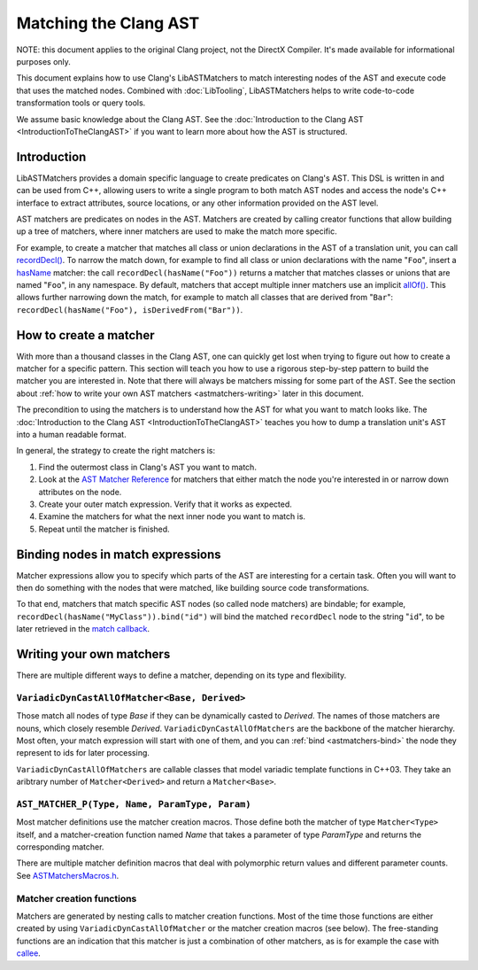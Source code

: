 ======================
Matching the Clang AST
======================

NOTE: this document applies to the original Clang project, not the DirectX
Compiler. It's made available for informational purposes only.

This document explains how to use Clang's LibASTMatchers to match interesting
nodes of the AST and execute code that uses the matched nodes.  Combined with
:doc:`LibTooling`, LibASTMatchers helps to write code-to-code transformation
tools or query tools.

We assume basic knowledge about the Clang AST.  See the :doc:`Introduction
to the Clang AST <IntroductionToTheClangAST>` if you want to learn more
about how the AST is structured.

..  FIXME: create tutorial and link to the tutorial

Introduction
------------

LibASTMatchers provides a domain specific language to create predicates on
Clang's AST.  This DSL is written in and can be used from C++, allowing users
to write a single program to both match AST nodes and access the node's C++
interface to extract attributes, source locations, or any other information
provided on the AST level.

AST matchers are predicates on nodes in the AST.  Matchers are created by
calling creator functions that allow building up a tree of matchers, where
inner matchers are used to make the match more specific.

For example, to create a matcher that matches all class or union declarations
in the AST of a translation unit, you can call `recordDecl()
<LibASTMatchersReference.html#recordDecl0Anchor>`_.  To narrow the match down,
for example to find all class or union declarations with the name "``Foo``",
insert a `hasName <LibASTMatchersReference.html#hasName0Anchor>`_ matcher: the
call ``recordDecl(hasName("Foo"))`` returns a matcher that matches classes or
unions that are named "``Foo``", in any namespace.  By default, matchers that
accept multiple inner matchers use an implicit `allOf()
<LibASTMatchersReference.html#allOf0Anchor>`_.  This allows further narrowing
down the match, for example to match all classes that are derived from
"``Bar``": ``recordDecl(hasName("Foo"), isDerivedFrom("Bar"))``.

How to create a matcher
-----------------------

With more than a thousand classes in the Clang AST, one can quickly get lost
when trying to figure out how to create a matcher for a specific pattern.  This
section will teach you how to use a rigorous step-by-step pattern to build the
matcher you are interested in.  Note that there will always be matchers missing
for some part of the AST.  See the section about :ref:`how to write your own
AST matchers <astmatchers-writing>` later in this document.

..  FIXME: why is it linking back to the same section?!

The precondition to using the matchers is to understand how the AST for what you
want to match looks like.  The
:doc:`Introduction to the Clang AST <IntroductionToTheClangAST>` teaches you
how to dump a translation unit's AST into a human readable format.

..  FIXME: Introduce link to ASTMatchersTutorial.html
..  FIXME: Introduce link to ASTMatchersCookbook.html

In general, the strategy to create the right matchers is:

#. Find the outermost class in Clang's AST you want to match.
#. Look at the `AST Matcher Reference <LibASTMatchersReference.html>`_ for
   matchers that either match the node you're interested in or narrow down
   attributes on the node.
#. Create your outer match expression.  Verify that it works as expected.
#. Examine the matchers for what the next inner node you want to match is.
#. Repeat until the matcher is finished.

.. _astmatchers-bind:

Binding nodes in match expressions
----------------------------------

Matcher expressions allow you to specify which parts of the AST are interesting
for a certain task.  Often you will want to then do something with the nodes
that were matched, like building source code transformations.

To that end, matchers that match specific AST nodes (so called node matchers)
are bindable; for example, ``recordDecl(hasName("MyClass")).bind("id")`` will
bind the matched ``recordDecl`` node to the string "``id``", to be later
retrieved in the `match callback
<http://clang.llvm.org/doxygen/classclang_1_1ast__matchers_1_1MatchFinder_1_1MatchCallback.html>`_.

..  FIXME: Introduce link to ASTMatchersTutorial.html
..  FIXME: Introduce link to ASTMatchersCookbook.html

Writing your own matchers
-------------------------

There are multiple different ways to define a matcher, depending on its type
and flexibility.

``VariadicDynCastAllOfMatcher<Base, Derived>``
^^^^^^^^^^^^^^^^^^^^^^^^^^^^^^^^^^^^^^^^^^^^^^

Those match all nodes of type *Base* if they can be dynamically casted to
*Derived*.  The names of those matchers are nouns, which closely resemble
*Derived*.  ``VariadicDynCastAllOfMatchers`` are the backbone of the matcher
hierarchy.  Most often, your match expression will start with one of them, and
you can :ref:`bind <astmatchers-bind>` the node they represent to ids for later
processing.

``VariadicDynCastAllOfMatchers`` are callable classes that model variadic
template functions in C++03.  They take an aribtrary number of
``Matcher<Derived>`` and return a ``Matcher<Base>``.

``AST_MATCHER_P(Type, Name, ParamType, Param)``
^^^^^^^^^^^^^^^^^^^^^^^^^^^^^^^^^^^^^^^^^^^^^^^

Most matcher definitions use the matcher creation macros.  Those define both
the matcher of type ``Matcher<Type>`` itself, and a matcher-creation function
named *Name* that takes a parameter of type *ParamType* and returns the
corresponding matcher.

There are multiple matcher definition macros that deal with polymorphic return
values and different parameter counts.  See `ASTMatchersMacros.h
<http://clang.llvm.org/doxygen/ASTMatchersMacros_8h.html>`_.

.. _astmatchers-writing:

Matcher creation functions
^^^^^^^^^^^^^^^^^^^^^^^^^^

Matchers are generated by nesting calls to matcher creation functions.  Most of
the time those functions are either created by using
``VariadicDynCastAllOfMatcher`` or the matcher creation macros (see below).
The free-standing functions are an indication that this matcher is just a
combination of other matchers, as is for example the case with `callee
<LibASTMatchersReference.html#callee1Anchor>`_.

..  FIXME: "... macros (see below)" --- there isn't anything below

